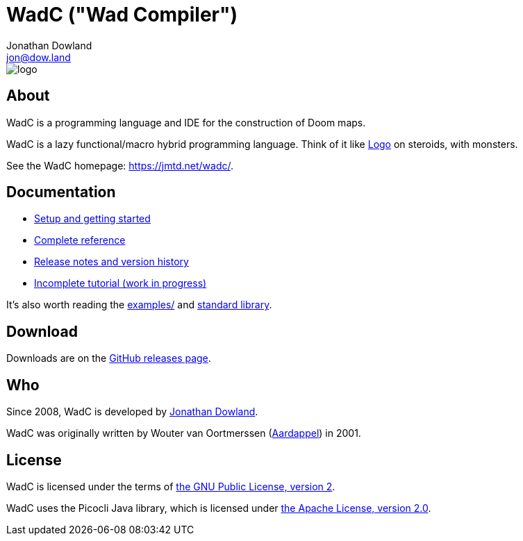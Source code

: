 = WadC ("Wad Compiler")
Jonathan Dowland <jon@dow.land>
:homepage: https://jmtd.net/wadc/

image::logo/logo.png[float="right"]

== About

WadC is a programming language and IDE for the construction of Doom maps.

WadC is a lazy functional/macro hybrid programming language. Think of it
like https://en.wikipedia.org/wiki/Logo_(programming_language)[Logo] on
steroids, with monsters.

See the WadC homepage: <https://jmtd.net/wadc/>.

== Documentation

 * link:https://jmtd.net/wadc/setup/[Setup and getting started]
 * link:doc/reference.adoc[Complete reference]
 * link:doc/release_notes.adoc[Release notes and version history]
 * link:doc/tutorial.adoc[Incomplete tutorial (work in progress)]

It's also worth reading the link:examples/[] and
link:include/[standard library].

== Download

Downloads are on the https://github.com/jmtd/wadc/releases[GitHub releases page].

== Who

Since 2008, WadC is developed by link:https://jmtd.net[Jonathan Dowland].

WadC was originally written by Wouter van Oortmerssen
(link:http://strlen.com/wadc/[Aardappel]) in 2001.

== License

WadC is licensed under the terms of link:LICENSE.txt[the GNU Public License,
version 2].

WadC uses the Picocli Java library, which is licensed under
link:doc/Apache-License-2.0.txt[the Apache License, version 2.0].
